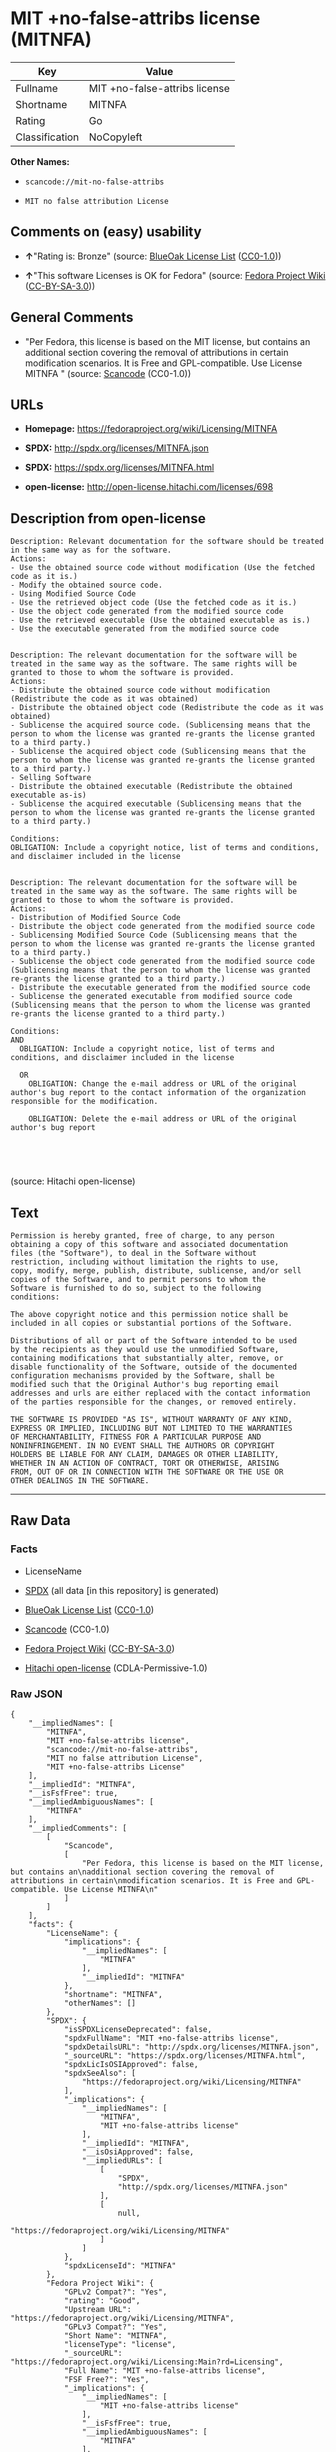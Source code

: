 * MIT +no-false-attribs license (MITNFA)

| Key              | Value                           |
|------------------+---------------------------------|
| Fullname         | MIT +no-false-attribs license   |
| Shortname        | MITNFA                          |
| Rating           | Go                              |
| Classification   | NoCopyleft                      |

*Other Names:*

- =scancode://mit-no-false-attribs=

- =MIT no false attribution License=

** Comments on (easy) usability

- *↑*"Rating is: Bronze" (source:
  [[https://blueoakcouncil.org/list][BlueOak License List]]
  ([[https://raw.githubusercontent.com/blueoakcouncil/blue-oak-list-npm-package/master/LICENSE][CC0-1.0]]))

- *↑*"This software Licenses is OK for Fedora" (source:
  [[https://fedoraproject.org/wiki/Licensing:Main?rd=Licensing][Fedora
  Project Wiki]]
  ([[https://creativecommons.org/licenses/by-sa/3.0/legalcode][CC-BY-SA-3.0]]))

** General Comments

- "Per Fedora, this license is based on the MIT license, but contains an
  additional section covering the removal of attributions in certain
  modification scenarios. It is Free and GPL-compatible. Use License
  MITNFA " (source:
  [[https://github.com/nexB/scancode-toolkit/blob/develop/src/licensedcode/data/licenses/mit-no-false-attribs.yml][Scancode]]
  (CC0-1.0))

** URLs

- *Homepage:* https://fedoraproject.org/wiki/Licensing/MITNFA

- *SPDX:* http://spdx.org/licenses/MITNFA.json

- *SPDX:* https://spdx.org/licenses/MITNFA.html

- *open-license:* http://open-license.hitachi.com/licenses/698

** Description from open-license

#+BEGIN_EXAMPLE
  Description: Relevant documentation for the software should be treated in the same way as for the software.
  Actions:
  - Use the obtained source code without modification (Use the fetched code as it is.)
  - Modify the obtained source code.
  - Using Modified Source Code
  - Use the retrieved object code (Use the fetched code as it is.)
  - Use the object code generated from the modified source code
  - Use the retrieved executable (Use the obtained executable as is.)
  - Use the executable generated from the modified source code

#+END_EXAMPLE

#+BEGIN_EXAMPLE
  Description: The relevant documentation for the software will be treated in the same way as the software. The same rights will be granted to those to whom the software is provided.
  Actions:
  - Distribute the obtained source code without modification (Redistribute the code as it was obtained)
  - Distribute the obtained object code (Redistribute the code as it was obtained)
  - Sublicense the acquired source code. (Sublicensing means that the person to whom the license was granted re-grants the license granted to a third party.)
  - Sublicense the acquired object code (Sublicensing means that the person to whom the license was granted re-grants the license granted to a third party.)
  - Selling Software
  - Distribute the obtained executable (Redistribute the obtained executable as-is)
  - Sublicense the acquired executable (Sublicensing means that the person to whom the license was granted re-grants the license granted to a third party.)

  Conditions:
  OBLIGATION: Include a copyright notice, list of terms and conditions, and disclaimer included in the license

#+END_EXAMPLE

#+BEGIN_EXAMPLE
  Description: The relevant documentation for the software will be treated in the same way as the software. The same rights will be granted to those to whom the software is provided.
  Actions:
  - Distribution of Modified Source Code
  - Distribute the object code generated from the modified source code
  - Sublicensing Modified Source Code (Sublicensing means that the person to whom the license was granted re-grants the license granted to a third party.)
  - Sublicense the object code generated from the modified source code (Sublicensing means that the person to whom the license was granted re-grants the license granted to a third party.)
  - Distribute the executable generated from the modified source code
  - Sublicense the generated executable from modified source code (Sublicensing means that the person to whom the license was granted re-grants the license granted to a third party.)

  Conditions:
  AND
    OBLIGATION: Include a copyright notice, list of terms and conditions, and disclaimer included in the license

    OR
      OBLIGATION: Change the e-mail address or URL of the original author's bug report to the contact information of the organization responsible for the modification.
    
      OBLIGATION: Delete the e-mail address or URL of the original author's bug report
    



#+END_EXAMPLE

(source: Hitachi open-license)

** Text

#+BEGIN_EXAMPLE
  Permission is hereby granted, free of charge, to any person
  obtaining a copy of this software and associated documentation
  files (the "Software"), to deal in the Software without
  restriction, including without limitation the rights to use,
  copy, modify, merge, publish, distribute, sublicense, and/or sell
  copies of the Software, and to permit persons to whom the
  Software is furnished to do so, subject to the following
  conditions:

  The above copyright notice and this permission notice shall be
  included in all copies or substantial portions of the Software.

  Distributions of all or part of the Software intended to be used
  by the recipients as they would use the unmodified Software,
  containing modifications that substantially alter, remove, or
  disable functionality of the Software, outside of the documented
  configuration mechanisms provided by the Software, shall be
  modified such that the Original Author's bug reporting email
  addresses and urls are either replaced with the contact information
  of the parties responsible for the changes, or removed entirely.

  THE SOFTWARE IS PROVIDED "AS IS", WITHOUT WARRANTY OF ANY KIND,
  EXPRESS OR IMPLIED, INCLUDING BUT NOT LIMITED TO THE WARRANTIES
  OF MERCHANTABILITY, FITNESS FOR A PARTICULAR PURPOSE AND
  NONINFRINGEMENT. IN NO EVENT SHALL THE AUTHORS OR COPYRIGHT
  HOLDERS BE LIABLE FOR ANY CLAIM, DAMAGES OR OTHER LIABILITY,
  WHETHER IN AN ACTION OF CONTRACT, TORT OR OTHERWISE, ARISING
  FROM, OUT OF OR IN CONNECTION WITH THE SOFTWARE OR THE USE OR
  OTHER DEALINGS IN THE SOFTWARE.
#+END_EXAMPLE

--------------

** Raw Data

*** Facts

- LicenseName

- [[https://spdx.org/licenses/MITNFA.html][SPDX]] (all data [in this
  repository] is generated)

- [[https://blueoakcouncil.org/list][BlueOak License List]]
  ([[https://raw.githubusercontent.com/blueoakcouncil/blue-oak-list-npm-package/master/LICENSE][CC0-1.0]])

- [[https://github.com/nexB/scancode-toolkit/blob/develop/src/licensedcode/data/licenses/mit-no-false-attribs.yml][Scancode]]
  (CC0-1.0)

- [[https://fedoraproject.org/wiki/Licensing:Main?rd=Licensing][Fedora
  Project Wiki]]
  ([[https://creativecommons.org/licenses/by-sa/3.0/legalcode][CC-BY-SA-3.0]])

- [[https://github.com/Hitachi/open-license][Hitachi open-license]]
  (CDLA-Permissive-1.0)

*** Raw JSON

#+BEGIN_EXAMPLE
  {
      "__impliedNames": [
          "MITNFA",
          "MIT +no-false-attribs license",
          "scancode://mit-no-false-attribs",
          "MIT no false attribution License",
          "MIT +no-false-attribs License"
      ],
      "__impliedId": "MITNFA",
      "__isFsfFree": true,
      "__impliedAmbiguousNames": [
          "MITNFA"
      ],
      "__impliedComments": [
          [
              "Scancode",
              [
                  "Per Fedora, this license is based on the MIT license, but contains an\nadditional section covering the removal of attributions in certain\nmodification scenarios. It is Free and GPL-compatible. Use License MITNFA\n"
              ]
          ]
      ],
      "facts": {
          "LicenseName": {
              "implications": {
                  "__impliedNames": [
                      "MITNFA"
                  ],
                  "__impliedId": "MITNFA"
              },
              "shortname": "MITNFA",
              "otherNames": []
          },
          "SPDX": {
              "isSPDXLicenseDeprecated": false,
              "spdxFullName": "MIT +no-false-attribs license",
              "spdxDetailsURL": "http://spdx.org/licenses/MITNFA.json",
              "_sourceURL": "https://spdx.org/licenses/MITNFA.html",
              "spdxLicIsOSIApproved": false,
              "spdxSeeAlso": [
                  "https://fedoraproject.org/wiki/Licensing/MITNFA"
              ],
              "_implications": {
                  "__impliedNames": [
                      "MITNFA",
                      "MIT +no-false-attribs license"
                  ],
                  "__impliedId": "MITNFA",
                  "__isOsiApproved": false,
                  "__impliedURLs": [
                      [
                          "SPDX",
                          "http://spdx.org/licenses/MITNFA.json"
                      ],
                      [
                          null,
                          "https://fedoraproject.org/wiki/Licensing/MITNFA"
                      ]
                  ]
              },
              "spdxLicenseId": "MITNFA"
          },
          "Fedora Project Wiki": {
              "GPLv2 Compat?": "Yes",
              "rating": "Good",
              "Upstream URL": "https://fedoraproject.org/wiki/Licensing/MITNFA",
              "GPLv3 Compat?": "Yes",
              "Short Name": "MITNFA",
              "licenseType": "license",
              "_sourceURL": "https://fedoraproject.org/wiki/Licensing:Main?rd=Licensing",
              "Full Name": "MIT +no-false-attribs license",
              "FSF Free?": "Yes",
              "_implications": {
                  "__impliedNames": [
                      "MIT +no-false-attribs license"
                  ],
                  "__isFsfFree": true,
                  "__impliedAmbiguousNames": [
                      "MITNFA"
                  ],
                  "__impliedJudgement": [
                      [
                          "Fedora Project Wiki",
                          {
                              "tag": "PositiveJudgement",
                              "contents": "This software Licenses is OK for Fedora"
                          }
                      ]
                  ]
              }
          },
          "Scancode": {
              "otherUrls": null,
              "homepageUrl": "https://fedoraproject.org/wiki/Licensing/MITNFA",
              "shortName": "MIT no false attribution License",
              "textUrls": null,
              "text": "Permission is hereby granted, free of charge, to any person\nobtaining a copy of this software and associated documentation\nfiles (the \"Software\"), to deal in the Software without\nrestriction, including without limitation the rights to use,\ncopy, modify, merge, publish, distribute, sublicense, and/or sell\ncopies of the Software, and to permit persons to whom the\nSoftware is furnished to do so, subject to the following\nconditions:\n\nThe above copyright notice and this permission notice shall be\nincluded in all copies or substantial portions of the Software.\n\nDistributions of all or part of the Software intended to be used\nby the recipients as they would use the unmodified Software,\ncontaining modifications that substantially alter, remove, or\ndisable functionality of the Software, outside of the documented\nconfiguration mechanisms provided by the Software, shall be\nmodified such that the Original Author's bug reporting email\naddresses and urls are either replaced with the contact information\nof the parties responsible for the changes, or removed entirely.\n\nTHE SOFTWARE IS PROVIDED \"AS IS\", WITHOUT WARRANTY OF ANY KIND,\nEXPRESS OR IMPLIED, INCLUDING BUT NOT LIMITED TO THE WARRANTIES\nOF MERCHANTABILITY, FITNESS FOR A PARTICULAR PURPOSE AND\nNONINFRINGEMENT. IN NO EVENT SHALL THE AUTHORS OR COPYRIGHT\nHOLDERS BE LIABLE FOR ANY CLAIM, DAMAGES OR OTHER LIABILITY,\nWHETHER IN AN ACTION OF CONTRACT, TORT OR OTHERWISE, ARISING\nFROM, OUT OF OR IN CONNECTION WITH THE SOFTWARE OR THE USE OR\nOTHER DEALINGS IN THE SOFTWARE.",
              "category": "Permissive",
              "osiUrl": null,
              "owner": "npm Registry",
              "_sourceURL": "https://github.com/nexB/scancode-toolkit/blob/develop/src/licensedcode/data/licenses/mit-no-false-attribs.yml",
              "key": "mit-no-false-attribs",
              "name": "MIT with no false attribution License",
              "spdxId": "MITNFA",
              "notes": "Per Fedora, this license is based on the MIT license, but contains an\nadditional section covering the removal of attributions in certain\nmodification scenarios. It is Free and GPL-compatible. Use License MITNFA\n",
              "_implications": {
                  "__impliedNames": [
                      "scancode://mit-no-false-attribs",
                      "MIT no false attribution License",
                      "MITNFA"
                  ],
                  "__impliedId": "MITNFA",
                  "__impliedComments": [
                      [
                          "Scancode",
                          [
                              "Per Fedora, this license is based on the MIT license, but contains an\nadditional section covering the removal of attributions in certain\nmodification scenarios. It is Free and GPL-compatible. Use License MITNFA\n"
                          ]
                      ]
                  ],
                  "__impliedCopyleft": [
                      [
                          "Scancode",
                          "NoCopyleft"
                      ]
                  ],
                  "__calculatedCopyleft": "NoCopyleft",
                  "__impliedText": "Permission is hereby granted, free of charge, to any person\nobtaining a copy of this software and associated documentation\nfiles (the \"Software\"), to deal in the Software without\nrestriction, including without limitation the rights to use,\ncopy, modify, merge, publish, distribute, sublicense, and/or sell\ncopies of the Software, and to permit persons to whom the\nSoftware is furnished to do so, subject to the following\nconditions:\n\nThe above copyright notice and this permission notice shall be\nincluded in all copies or substantial portions of the Software.\n\nDistributions of all or part of the Software intended to be used\nby the recipients as they would use the unmodified Software,\ncontaining modifications that substantially alter, remove, or\ndisable functionality of the Software, outside of the documented\nconfiguration mechanisms provided by the Software, shall be\nmodified such that the Original Author's bug reporting email\naddresses and urls are either replaced with the contact information\nof the parties responsible for the changes, or removed entirely.\n\nTHE SOFTWARE IS PROVIDED \"AS IS\", WITHOUT WARRANTY OF ANY KIND,\nEXPRESS OR IMPLIED, INCLUDING BUT NOT LIMITED TO THE WARRANTIES\nOF MERCHANTABILITY, FITNESS FOR A PARTICULAR PURPOSE AND\nNONINFRINGEMENT. IN NO EVENT SHALL THE AUTHORS OR COPYRIGHT\nHOLDERS BE LIABLE FOR ANY CLAIM, DAMAGES OR OTHER LIABILITY,\nWHETHER IN AN ACTION OF CONTRACT, TORT OR OTHERWISE, ARISING\nFROM, OUT OF OR IN CONNECTION WITH THE SOFTWARE OR THE USE OR\nOTHER DEALINGS IN THE SOFTWARE.",
                  "__impliedURLs": [
                      [
                          "Homepage",
                          "https://fedoraproject.org/wiki/Licensing/MITNFA"
                      ]
                  ]
              }
          },
          "Hitachi open-license": {
              "notices": [
                  {
                      "content": "the software is provided \"as-is\" and without any warranties of any kind, either express or implied, including, but not limited to, warranties of merchantability, fitness for a particular purpose, and non-infringement. the software is provided \"as-is\" and without warranty of any kind, either express or implied, including, but not limited to, the warranties of commercial applicability, fitness for a particular purpose, and non-infringement.",
                      "description": "There is no guarantee."
                  }
              ],
              "_sourceURL": "http://open-license.hitachi.com/licenses/698",
              "content": "Copyright 2013, NAN contributors:\r\n  - Rod Vagg <https://github.com/rvagg>\r\n  - Benjamin Byholm <https://github.com/kkoopa>\r\n  - Trevor Norris <https://github.com/trevnorris>\r\n  - Nathan Rajlich <https://github.com/TooTallNate>\r\n  - Brett Lawson <https://github.com/brett19>\r\n  - Ben Noordhuis <https://github.com/bnoordhuis>\r\n(the \"Original Author\")\r\nAll rights reserved.\r\n\r\nMIT +no-false-attribs License\r\n\r\nPermission is hereby granted, free of charge, to any person\r\nobtaining a copy of this software and associated documentation\r\nfiles (the \"Software\"), to deal in the Software without\r\nrestriction, including without limitation the rights to use,\r\ncopy, modify, merge, publish, distribute, sublicense, and/or sell\r\ncopies of the Software, and to permit persons to whom the\r\nSoftware is furnished to do so, subject to the following\r\nconditions:\r\n\r\nThe above copyright notice and this permission notice shall be\r\nincluded in all copies or substantial portions of the Software.\r\n\r\nDistributions of all or part of the Software intended to be used\r\nby the recipients as they would use the unmodified Software,\r\ncontaining modifications that substantially alter, remove, or\r\ndisable functionality of the Software, outside of the documented\r\nconfiguration mechanisms provided by the Software, shall be\r\nmodified such that the Original Author's bug reporting email\r\naddresses and urls are either replaced with the contact information\r\nof the parties responsible for the changes, or removed entirely.\r\n\r\nTHE SOFTWARE IS PROVIDED \"AS IS\", WITHOUT WARRANTY OF ANY KIND,\r\nEXPRESS OR IMPLIED, INCLUDING BUT NOT LIMITED TO THE WARRANTIES\r\nOF MERCHANTABILITY, FITNESS FOR A PARTICULAR PURPOSE AND\r\nNONINFRINGEMENT. IN NO EVENT SHALL THE AUTHORS OR COPYRIGHT\r\nHOLDERS BE LIABLE FOR ANY CLAIM, DAMAGES OR OTHER LIABILITY,\r\nWHETHER IN AN ACTION OF CONTRACT, TORT OR OTHERWISE, ARISING\r\nFROM, OUT OF OR IN CONNECTION WITH THE SOFTWARE OR THE USE OR\r\nOTHER DEALINGS IN THE SOFTWARE.\r\n\r\n\r\nExcept where noted, this license applies to any and all software\r\nprograms and associated documentation files created by the\r\nOriginal Author, when distributed with the Software.",
              "name": "MIT +no-false-attribs License",
              "permissions": [
                  {
                      "actions": [
                          {
                              "name": "Use the obtained source code without modification",
                              "description": "Use the fetched code as it is."
                          },
                          {
                              "name": "Modify the obtained source code."
                          },
                          {
                              "name": "Using Modified Source Code"
                          },
                          {
                              "name": "Use the retrieved object code",
                              "description": "Use the fetched code as it is."
                          },
                          {
                              "name": "Use the object code generated from the modified source code"
                          },
                          {
                              "name": "Use the retrieved executable",
                              "description": "Use the obtained executable as is."
                          },
                          {
                              "name": "Use the executable generated from the modified source code"
                          }
                      ],
                      "_str": "Description: Relevant documentation for the software should be treated in the same way as for the software.\nActions:\n- Use the obtained source code without modification (Use the fetched code as it is.)\n- Modify the obtained source code.\n- Using Modified Source Code\n- Use the retrieved object code (Use the fetched code as it is.)\n- Use the object code generated from the modified source code\n- Use the retrieved executable (Use the obtained executable as is.)\n- Use the executable generated from the modified source code\n\n",
                      "conditions": null,
                      "description": "Relevant documentation for the software should be treated in the same way as for the software."
                  },
                  {
                      "actions": [
                          {
                              "name": "Distribute the obtained source code without modification",
                              "description": "Redistribute the code as it was obtained"
                          },
                          {
                              "name": "Distribute the obtained object code",
                              "description": "Redistribute the code as it was obtained"
                          },
                          {
                              "name": "Sublicense the acquired source code.",
                              "description": "Sublicensing means that the person to whom the license was granted re-grants the license granted to a third party."
                          },
                          {
                              "name": "Sublicense the acquired object code",
                              "description": "Sublicensing means that the person to whom the license was granted re-grants the license granted to a third party."
                          },
                          {
                              "name": "Selling Software"
                          },
                          {
                              "name": "Distribute the obtained executable",
                              "description": "Redistribute the obtained executable as-is"
                          },
                          {
                              "name": "Sublicense the acquired executable",
                              "description": "Sublicensing means that the person to whom the license was granted re-grants the license granted to a third party."
                          }
                      ],
                      "_str": "Description: The relevant documentation for the software will be treated in the same way as the software. The same rights will be granted to those to whom the software is provided.\nActions:\n- Distribute the obtained source code without modification (Redistribute the code as it was obtained)\n- Distribute the obtained object code (Redistribute the code as it was obtained)\n- Sublicense the acquired source code. (Sublicensing means that the person to whom the license was granted re-grants the license granted to a third party.)\n- Sublicense the acquired object code (Sublicensing means that the person to whom the license was granted re-grants the license granted to a third party.)\n- Selling Software\n- Distribute the obtained executable (Redistribute the obtained executable as-is)\n- Sublicense the acquired executable (Sublicensing means that the person to whom the license was granted re-grants the license granted to a third party.)\n\nConditions:\nOBLIGATION: Include a copyright notice, list of terms and conditions, and disclaimer included in the license\n\n",
                      "conditions": {
                          "name": "Include a copyright notice, list of terms and conditions, and disclaimer included in the license",
                          "type": "OBLIGATION"
                      },
                      "description": "The relevant documentation for the software will be treated in the same way as the software. The same rights will be granted to those to whom the software is provided."
                  },
                  {
                      "actions": [
                          {
                              "name": "Distribution of Modified Source Code"
                          },
                          {
                              "name": "Distribute the object code generated from the modified source code"
                          },
                          {
                              "name": "Sublicensing Modified Source Code",
                              "description": "Sublicensing means that the person to whom the license was granted re-grants the license granted to a third party."
                          },
                          {
                              "name": "Sublicense the object code generated from the modified source code",
                              "description": "Sublicensing means that the person to whom the license was granted re-grants the license granted to a third party."
                          },
                          {
                              "name": "Distribute the executable generated from the modified source code"
                          },
                          {
                              "name": "Sublicense the generated executable from modified source code",
                              "description": "Sublicensing means that the person to whom the license was granted re-grants the license granted to a third party."
                          }
                      ],
                      "_str": "Description: The relevant documentation for the software will be treated in the same way as the software. The same rights will be granted to those to whom the software is provided.\nActions:\n- Distribution of Modified Source Code\n- Distribute the object code generated from the modified source code\n- Sublicensing Modified Source Code (Sublicensing means that the person to whom the license was granted re-grants the license granted to a third party.)\n- Sublicense the object code generated from the modified source code (Sublicensing means that the person to whom the license was granted re-grants the license granted to a third party.)\n- Distribute the executable generated from the modified source code\n- Sublicense the generated executable from modified source code (Sublicensing means that the person to whom the license was granted re-grants the license granted to a third party.)\n\nConditions:\nAND\n  OBLIGATION: Include a copyright notice, list of terms and conditions, and disclaimer included in the license\n\n  OR\n    OBLIGATION: Change the e-mail address or URL of the original author's bug report to the contact information of the organization responsible for the modification.\n  \n    OBLIGATION: Delete the e-mail address or URL of the original author's bug report\n  \n\n\n\n",
                      "conditions": {
                          "AND": [
                              {
                                  "name": "Include a copyright notice, list of terms and conditions, and disclaimer included in the license",
                                  "type": "OBLIGATION"
                              },
                              {
                                  "OR": [
                                      {
                                          "name": "Change the e-mail address or URL of the original author's bug report to the contact information of the organization responsible for the modification.",
                                          "type": "OBLIGATION"
                                      },
                                      {
                                          "name": "Delete the e-mail address or URL of the original author's bug report",
                                          "type": "OBLIGATION"
                                      }
                                  ]
                              }
                          ]
                      },
                      "description": "The relevant documentation for the software will be treated in the same way as the software. The same rights will be granted to those to whom the software is provided."
                  }
              ],
              "_implications": {
                  "__impliedNames": [
                      "MIT +no-false-attribs License"
                  ],
                  "__impliedText": "Copyright 2013, NAN contributors:\r\n  - Rod Vagg <https://github.com/rvagg>\r\n  - Benjamin Byholm <https://github.com/kkoopa>\r\n  - Trevor Norris <https://github.com/trevnorris>\r\n  - Nathan Rajlich <https://github.com/TooTallNate>\r\n  - Brett Lawson <https://github.com/brett19>\r\n  - Ben Noordhuis <https://github.com/bnoordhuis>\r\n(the \"Original Author\")\r\nAll rights reserved.\r\n\r\nMIT +no-false-attribs License\r\n\r\nPermission is hereby granted, free of charge, to any person\r\nobtaining a copy of this software and associated documentation\r\nfiles (the \"Software\"), to deal in the Software without\r\nrestriction, including without limitation the rights to use,\r\ncopy, modify, merge, publish, distribute, sublicense, and/or sell\r\ncopies of the Software, and to permit persons to whom the\r\nSoftware is furnished to do so, subject to the following\r\nconditions:\r\n\r\nThe above copyright notice and this permission notice shall be\r\nincluded in all copies or substantial portions of the Software.\r\n\r\nDistributions of all or part of the Software intended to be used\r\nby the recipients as they would use the unmodified Software,\r\ncontaining modifications that substantially alter, remove, or\r\ndisable functionality of the Software, outside of the documented\r\nconfiguration mechanisms provided by the Software, shall be\r\nmodified such that the Original Author's bug reporting email\r\naddresses and urls are either replaced with the contact information\r\nof the parties responsible for the changes, or removed entirely.\r\n\r\nTHE SOFTWARE IS PROVIDED \"AS IS\", WITHOUT WARRANTY OF ANY KIND,\r\nEXPRESS OR IMPLIED, INCLUDING BUT NOT LIMITED TO THE WARRANTIES\r\nOF MERCHANTABILITY, FITNESS FOR A PARTICULAR PURPOSE AND\r\nNONINFRINGEMENT. IN NO EVENT SHALL THE AUTHORS OR COPYRIGHT\r\nHOLDERS BE LIABLE FOR ANY CLAIM, DAMAGES OR OTHER LIABILITY,\r\nWHETHER IN AN ACTION OF CONTRACT, TORT OR OTHERWISE, ARISING\r\nFROM, OUT OF OR IN CONNECTION WITH THE SOFTWARE OR THE USE OR\r\nOTHER DEALINGS IN THE SOFTWARE.\r\n\r\n\r\nExcept where noted, this license applies to any and all software\r\nprograms and associated documentation files created by the\r\nOriginal Author, when distributed with the Software.",
                  "__impliedURLs": [
                      [
                          "open-license",
                          "http://open-license.hitachi.com/licenses/698"
                      ]
                  ]
              }
          },
          "BlueOak License List": {
              "BlueOakRating": "Bronze",
              "url": "https://spdx.org/licenses/MITNFA.html",
              "isPermissive": true,
              "_sourceURL": "https://blueoakcouncil.org/list",
              "name": "MIT +no-false-attribs license",
              "id": "MITNFA",
              "_implications": {
                  "__impliedNames": [
                      "MITNFA",
                      "MIT +no-false-attribs license"
                  ],
                  "__impliedJudgement": [
                      [
                          "BlueOak License List",
                          {
                              "tag": "PositiveJudgement",
                              "contents": "Rating is: Bronze"
                          }
                      ]
                  ],
                  "__impliedCopyleft": [
                      [
                          "BlueOak License List",
                          "NoCopyleft"
                      ]
                  ],
                  "__calculatedCopyleft": "NoCopyleft",
                  "__impliedURLs": [
                      [
                          "SPDX",
                          "https://spdx.org/licenses/MITNFA.html"
                      ]
                  ]
              }
          }
      },
      "__impliedJudgement": [
          [
              "BlueOak License List",
              {
                  "tag": "PositiveJudgement",
                  "contents": "Rating is: Bronze"
              }
          ],
          [
              "Fedora Project Wiki",
              {
                  "tag": "PositiveJudgement",
                  "contents": "This software Licenses is OK for Fedora"
              }
          ]
      ],
      "__impliedCopyleft": [
          [
              "BlueOak License List",
              "NoCopyleft"
          ],
          [
              "Scancode",
              "NoCopyleft"
          ]
      ],
      "__calculatedCopyleft": "NoCopyleft",
      "__isOsiApproved": false,
      "__impliedText": "Permission is hereby granted, free of charge, to any person\nobtaining a copy of this software and associated documentation\nfiles (the \"Software\"), to deal in the Software without\nrestriction, including without limitation the rights to use,\ncopy, modify, merge, publish, distribute, sublicense, and/or sell\ncopies of the Software, and to permit persons to whom the\nSoftware is furnished to do so, subject to the following\nconditions:\n\nThe above copyright notice and this permission notice shall be\nincluded in all copies or substantial portions of the Software.\n\nDistributions of all or part of the Software intended to be used\nby the recipients as they would use the unmodified Software,\ncontaining modifications that substantially alter, remove, or\ndisable functionality of the Software, outside of the documented\nconfiguration mechanisms provided by the Software, shall be\nmodified such that the Original Author's bug reporting email\naddresses and urls are either replaced with the contact information\nof the parties responsible for the changes, or removed entirely.\n\nTHE SOFTWARE IS PROVIDED \"AS IS\", WITHOUT WARRANTY OF ANY KIND,\nEXPRESS OR IMPLIED, INCLUDING BUT NOT LIMITED TO THE WARRANTIES\nOF MERCHANTABILITY, FITNESS FOR A PARTICULAR PURPOSE AND\nNONINFRINGEMENT. IN NO EVENT SHALL THE AUTHORS OR COPYRIGHT\nHOLDERS BE LIABLE FOR ANY CLAIM, DAMAGES OR OTHER LIABILITY,\nWHETHER IN AN ACTION OF CONTRACT, TORT OR OTHERWISE, ARISING\nFROM, OUT OF OR IN CONNECTION WITH THE SOFTWARE OR THE USE OR\nOTHER DEALINGS IN THE SOFTWARE.",
      "__impliedURLs": [
          [
              "SPDX",
              "http://spdx.org/licenses/MITNFA.json"
          ],
          [
              null,
              "https://fedoraproject.org/wiki/Licensing/MITNFA"
          ],
          [
              "SPDX",
              "https://spdx.org/licenses/MITNFA.html"
          ],
          [
              "Homepage",
              "https://fedoraproject.org/wiki/Licensing/MITNFA"
          ],
          [
              "open-license",
              "http://open-license.hitachi.com/licenses/698"
          ]
      ]
  }
#+END_EXAMPLE

*** Dot Cluster Graph

[[../dot/MITNFA.svg]]